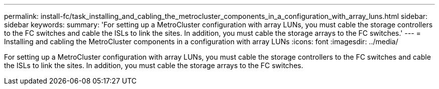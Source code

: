---
permalink: install-fc/task_installing_and_cabling_the_metrocluster_components_in_a_configuration_with_array_luns.html
sidebar: sidebar
keywords: 
summary: 'For setting up a MetroCluster configuration with array LUNs, you must cable the storage controllers to the FC switches and cable the ISLs to link the sites. In addition, you must cable the storage arrays to the FC switches.'
---
= Installing and cabling the MetroCluster components in a configuration with array LUNs
:icons: font
:imagesdir: ../media/

[.lead]
For setting up a MetroCluster configuration with array LUNs, you must cable the storage controllers to the FC switches and cable the ISLs to link the sites. In addition, you must cable the storage arrays to the FC switches.
